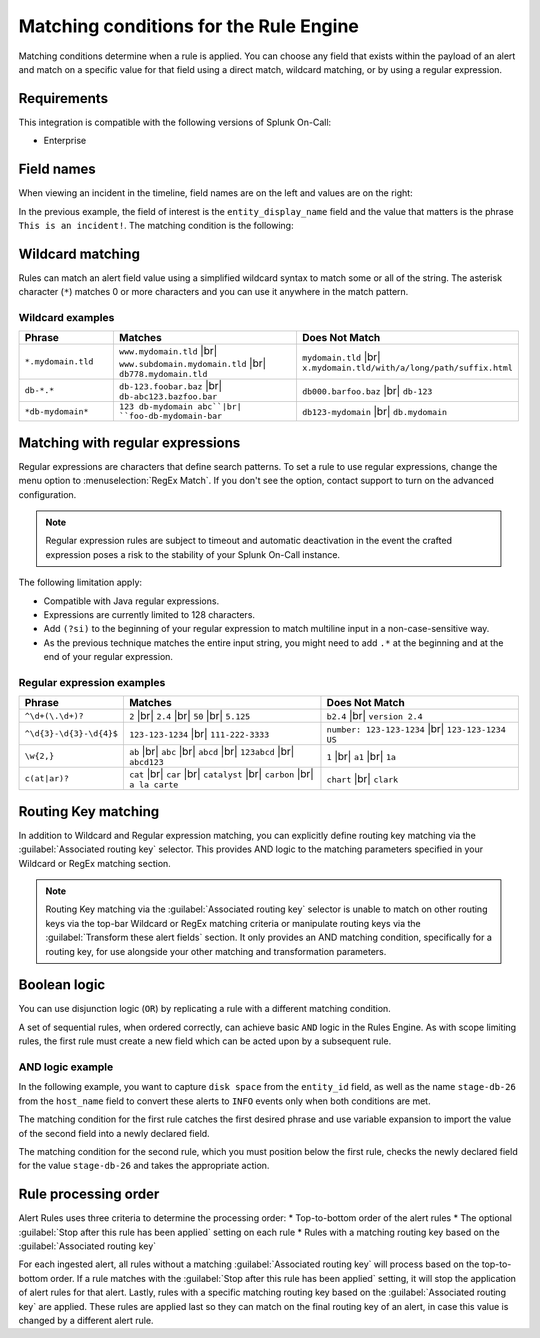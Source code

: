 .. _rules-engine-matching-conditions:

************************************************************************
Matching conditions for the Rule Engine
************************************************************************

.. meta::
   :description: About matching conditions in rules for Splunk On-Call alerts.


.. meta::
    :description: Matching conditions determine when a rule is applied. You can choose any field that exists within the payload of an alert and match on a specific value for that field using a direct match, wildcard matching, or by using a regular expression.

Matching conditions determine when a rule is applied. You can choose any field that exists within the payload of an alert and match on a specific value for that field using a direct match, wildcard matching, or by using a regular expression.

Requirements
==================

This integration is compatible with the following versions of Splunk On-Call:

- Enterprise

Field names
==================

When viewing an incident in the timeline, field names are on the left and values are on the right:

.. image:: /_images/spoc/matching1.png
    :width: 100%
    :alt: Field names on the left and values on the right.

In the previous example, the field of interest is the ``entity_display_name`` field and the value that matters is the phrase ``This is an incident!``. The matching condition is the following:

.. image:: /_images/spoc/matching1.png
    :width: 100%
    :alt: Alert Rules Engine, when entity_display_name matches *this is an incident* wildcard match set.


Wildcard matching
============================

Rules can match an alert field value using a simplified wildcard syntax to match some or all of the string. The asterisk character (``*``) matches 0 or more characters and you can use it anywhere in the match pattern.

Wildcard examples
----------------------

.. list-table::
   :header-rows: 1
   :widths: 20 40 40
   :width: 100%

   * - :strong:`Phrase`
     - :strong:`Matches`
     - :strong:`Does Not Match`

   * - ``*.mydomain.tld``
     - ``www.mydomain.tld`` |br| ``www.subdomain.mydomain.tld`` |br| ``db778.mydomain.tld``
     - ``mydomain.tld`` |br| ``x.mydomain.tld/with/a/long/path/suffix.html``

   * - ``db-*.*``
     - ``db-123.foobar.baz`` |br| ``db-abc123.bazfoo.bar``
     - ``db000.barfoo.baz`` |br| ``db-123``

   * - ``*db-mydomain*``
     - ``123 db-mydomain abc``|br| ``foo-db-mydomain-bar``
     - ``db123-mydomain`` |br| ``db.mydomain``

.. _rules-engine-regex:

Matching with regular expressions
======================================

Regular expressions are characters that define search patterns. To set a rule to use regular expressions, change the menu option to :menuselection:`RegEx Match`. If you don't see the option, contact support to turn on the advanced configuration.

.. note:: Regular expression rules are subject to timeout and automatic deactivation in the event the crafted expression poses a risk to the stability of your Splunk On-Call instance.

The following limitation apply:

-  Compatible with Java regular expressions.
-  Expressions are currently limited to 128 characters.
-  Add ``(?si)`` to the beginning of your regular expression to match multiline input in a non-case-sensitive way.
-  As the previous technique matches the entire input string, you might need to add ``.*`` at the beginning and at the end of your regular expression.

Regular expression examples
------------------------------

.. list-table::
   :header-rows: 1
   :widths: 20 40 40
   :width: 100%

   * - :strong:`Phrase`
     - :strong:`Matches`
     - :strong:`Does Not Match`

   * - ``^\d+(\.\d+)?``
     - ``2`` |br| ``2.4`` |br| ``50`` |br| ``5.125``
     - ``b2.4`` |br| ``version 2.4``

   * - ``^\d{3}-\d{3}-\d{4}$``
     - ``123-123-1234`` |br| ``111-222-3333``
     - ``number: 123-123-1234`` |br| ``123-123-1234 US``

   * - ``\w{2,}``
     - ``ab`` |br| ``abc`` |br| ``abcd`` |br| ``123abcd`` |br| ``abcd123``
     - ``1`` |br| ``a1`` |br| ``1a``

   * - ``c(at|ar)?``
     - ``cat`` |br| ``car`` |br| ``catalyst`` |br| ``carbon`` |br| ``a la carte``
     - ``chart`` |br| ``clark``

Routing Key matching
===================================

In addition to Wildcard and Regular expression matching, you can explicitly define routing key matching via the :guilabel:`Associated routing key` selector.  This provides AND logic to the matching parameters specified in your Wildcard or RegEx matching section.

.. note:: Routing Key matching via the :guilabel:`Associated routing key` selector is unable to match on other routing keys via the top-bar Wildcard or RegEx matching criteria or manipulate routing keys via the :guilabel:`Transform these alert fields` section.  It only provides an AND matching condition, specifically for a routing key, for use alongside your other matching and transformation parameters.

Boolean logic
===================================

You can use disjunction logic (``OR``) by replicating a rule with a different matching condition.

A set of sequential rules, when ordered correctly, can achieve basic ``AND`` logic in the Rules Engine. As with scope limiting rules, the first rule must create a new field which can be acted upon by a subsequent rule.

AND logic example
-------------------------------

In the following example, you want to capture ``disk space`` from the ``entity_id`` field, as well as the name ``stage-db-26`` from the ``host_name`` field to convert these alerts to ``INFO`` events only when both conditions are met.

The matching condition for the first rule catches the first desired phrase and use variable expansion to import the value of the second field into a newly declared field.

.. image:: /_images/spoc/matching3.png
    :width: 100%
    :alt: Splunk On-Call Alert Rules Engine, when entity_id matches *disk space* set new_matching_field to ${{host_name}}

The matching condition for the second rule, which you must position below the first rule, checks the newly declared field for the value ``stage-db-26`` and takes the appropriate action.

.. image:: /_images/spoc/matching4.png
    :width: 100%
    :alt: VictorOps Alert Rules Engine, when new_matching_field matches *stage-db-26* set message_type to INFO

Rule processing order
===================================
Alert Rules uses three criteria to determine the processing order:
* Top-to-bottom order of the alert rules
* The optional :guilabel:`Stop after this rule has been applied` setting on each rule
* Rules with a matching routing key based on the :guilabel:`Associated routing key` 

For each ingested alert, all rules without a matching :guilabel:`Associated routing key` will process based on the top-to-bottom order.  If a rule matches with the :guilabel:`Stop after this rule has been applied` setting, it will stop the application of alert rules for that alert.  Lastly, rules with a specific matching routing key based on the :guilabel:`Associated routing key` are applied. These rules are applied last so they can match on the final routing key of an alert, in case this value is changed by a different alert rule.
